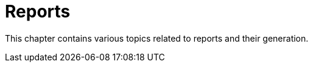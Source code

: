 [[reports-intro]]
= Reports

This chapter contains various topics related to reports and their generation.
